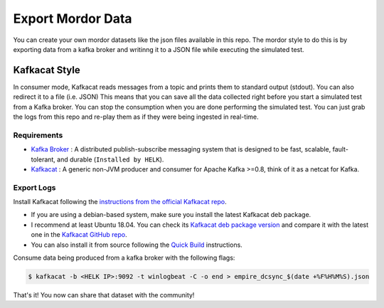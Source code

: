 Export Mordor Data
==================

You can create your own mordor datasets like the json files available in this repo.
The mordor style to do this is by exporting data from a kafka broker and writinng it to a JSON file while executing the simulated test.

Kafkacat Style
##############

In consumer mode, Kafkacat reads messages from a topic and prints them to standard output (stdout). You can also redirect it to a file (i.e. JSON)
This means that you can save all the data collected right before you start a simulated test from a Kafka broker.
You can stop the consumption when you are done performing the simulated test.
You can just grab the logs from this repo and re-play them as if they were being ingested in real-time.

Requirements
************

* `Kafka Broker <http://kafka.apache.org/>`_ : A distributed publish-subscribe messaging system that is designed to be fast, scalable, fault-tolerant, and durable  (``Installed by HELK``).
* `Kafkacat <https://github.com/edenhill/kafkacat>`_ : A generic non-JVM producer and consumer for Apache Kafka >=0.8, think of it as a netcat for Kafka.

.. image:: _static/kafkacat_export.png
    :alt: Kafkacat Consumption Infrastructure
    :scale: 35%

Export Logs
***********

.. raw:: html

    <iframe width="560" height="315" src="https://www.youtube.com/embed/kBe6-D1_ais" frameborder="0" allow="accelerometer; autoplay; encrypted-media; gyroscope; picture-in-picture" allowfullscreen></iframe>


Install Kafkacat following the `instructions from the official Kafkacat repo <https://github.com/edenhill/kafkacat#install>`_.

* If you are using a debian-based system, make sure you install the latest Kafkacat deb package.
* I recommend at least Ubuntu 18.04. You can check its `Kafkacat deb package version <https://packages.ubuntu.com/bionic/kafkacat>`_ and compare it with the latest one in the `Kafkacat GitHub repo <https://github.com/edenhill/kafkacat/releases>`_.
* You can also install it from source following the `Quick Build <https://github.com/edenhill/kafkacat#quick-build>`_ instructions.

Consume data being produced from a kafka broker with the following flags:

.. function:: -b

    Kafka Broker

.. function:: -t

    Topic in the Kafka Broker to consume the data from

.. function:: -C

    Consume mode

.. function:: -o

    Offset to start consuming from (i.e. end)

.. code-block:: console

    $ kafkacat -b <HELK IP>:9092 -t winlogbeat -C -o end > empire_dcsync_$(date +%F%H%M%S).json

That's it! You now can share that dataset with the community!
